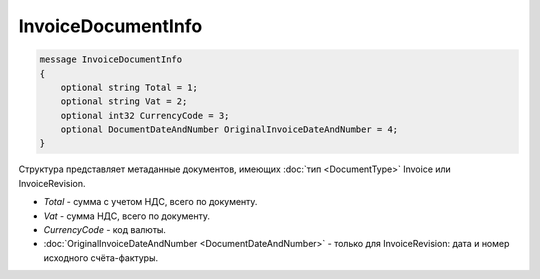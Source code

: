 InvoiceDocumentInfo
===================

.. code-block:: protobuf

   message InvoiceDocumentInfo
   {
       optional string Total = 1;
       optional string Vat = 2;
       optional int32 CurrencyCode = 3;
       optional DocumentDateAndNumber OriginalInvoiceDateAndNumber = 4;
   }

Структура представляет метаданные документов, имеющих :doc:`тип <DocumentType>` Invoice или InvoiceRevision.

-  *Total* - сумма с учетом НДС, всего по документу.

-  *Vat* - сумма НДС, всего по документу.

-  *CurrencyCode* - код валюты.

-  :doc:`OriginalInvoiceDateAndNumber <DocumentDateAndNumber>` - только для InvoiceRevision: дата и номер исходного счёта-фактуры.
